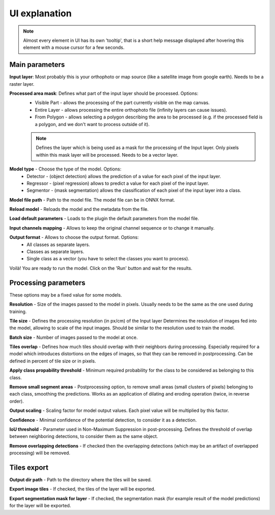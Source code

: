 UI explanation
==============

.. note::

   Almost every element in UI has its own 'tooltip', that is a short help message displayed after hovering this element with a mouse cursor for a few seconds.


---------------
Main parameters
---------------

.. image:: ../images/ui_input.webp

**Input layer**: Most probably this is your orthophoto or map source (like a satellite image from google earth). Needs to be a raster layer.

**Processed area mask**: Defines what part of the input layer should be processed. Options: 
  - Visible Part - allows the processing of the part currently visible on the map canvas.  
  - Entire Layer - allows processing the entire orthophoto file (infinity layers can cause issues).
  - From Polygon - allows selecting a polygon describing the area to be processed (e.g. if the processed field is a polygon, and we don't want to process outside of it).
  .. note:: 
   
     Defines the layer which is being used as a mask for the processing of the Input layer. Only pixels within this mask layer will be processed. Needs to be a vector layer.

.. image:: ../images/ui_onnx_model.webp

**Model type** - Choose the type of the model. Options:
  - Detector - (object detection) allows the prediction of a value for each pixel of the input layer.
  - Regressor - (pixel regression) allows to predict a value for each pixel of the input layer.
  - Segmentor - (mask segmentation) allows the classification of each pixel of the input layer into a class.

**Model file path** - Path to the model file. The model file can be in ONNX format.

**Reload model** - Reloads the model and the metadata from the file.

**Load default parameters** - Loads to the plugin the default parameters from the model file.
   
.. image:: ../images/ui_channel_mapping.webp

**Input channels mapping** - Allows to keep the original channel sequence or to change it manually.

.. image:: ../images/ui_output.webp

**Output format** - Allows to choose the output format. Options:
  - All classes as separate layers.
  - Classes as separate layers.
  - Single class as a vector (you have to select the classes you want to process).

.. image:: ../images/ui_run.webp

Voilà! You are ready to run the model. Click on the 'Run' button and wait for the results.

---------------------
Processing parameters
---------------------

.. image:: ../images/ui_processing_params.webp

These options may be a fixed value for some models.

**Resolution** - Size of the images passed to the model in pixels. Usually needs to be the same as the one used during training.

**Tile size** - Defines the processing resolution (in px/cm) of the Input layer Determines the resolution of images fed into the model, allowing to scale of the input images. Should be similar to the resolution used to train the model.

**Batch size** - Number of images passed to the model at once.

**Tiles overlap** - Defines how much tiles should overlap with their neighbors during processing. Especially required for a model which introduces distortions on the edges of images, so that they can be removed in postprocessing. Can be defined in percent of tile size or in pixels.

.. image:: ../images/ui_segment_params.webp

**Apply class propability threshold** - Minimum required probability for the class to be considered as belonging to this class.

**Remove small segment areas** - Postprocessing option, to remove small areas (small clusters of pixels) belonging to each class, smoothing the predictions. Works as an application of dilating and eroding operation (twice, in reverse order).

.. image:: ../images/ui_regres_param.webp

**Output scaling** - Scaling factor for model output values. Each pixel value will be multiplied by this factor.

.. image:: ../images/ui_od_param.webp

**Confidence** - Minimal confidence of the potential detection, to consider it as a detection.

**IoU threshold** - Parameter used in Non-Maximum Suppression in post-processing. Defines the threshold of overlap between neighboring detections, to consider them as the same object.

**Remove overlapping detections** - If checked then the overlapping detections (which may be an artifact of overlapped processing) will be removed.

------------
Tiles export
------------

.. image:: ../images/ui_export.webp

**Output dir path** - Path to the directory where the tiles will be saved.

**Export image tiles** - If checked, the tiles of the layer will be exported.

**Export segmentation mask for layer** - If checked, the segmentation mask (for example result of the model predictions) for the layer will be exported.

